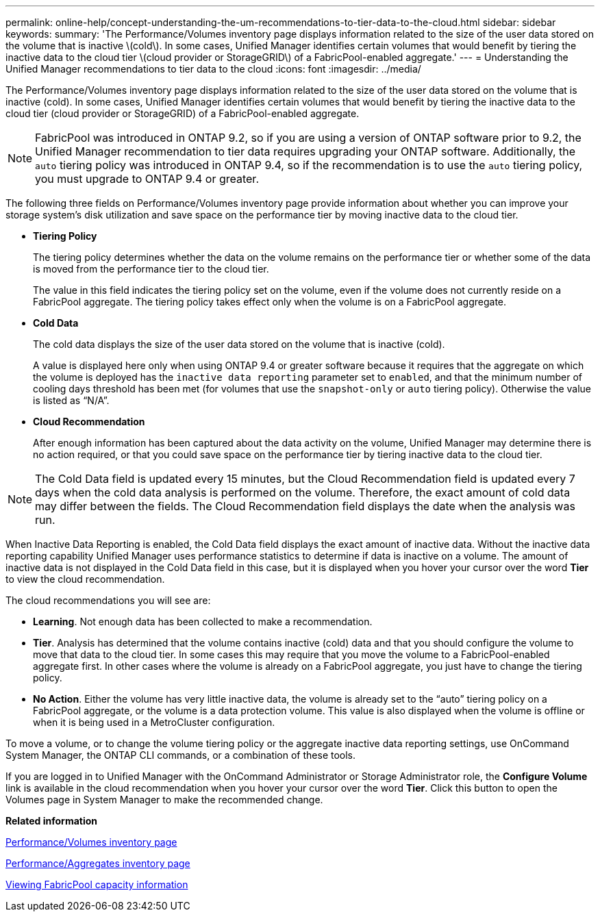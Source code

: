 ---
permalink: online-help/concept-understanding-the-um-recommendations-to-tier-data-to-the-cloud.html
sidebar: sidebar
keywords: 
summary: 'The Performance/Volumes inventory page displays information related to the size of the user data stored on the volume that is inactive \(cold\). In some cases, Unified Manager identifies certain volumes that would benefit by tiering the inactive data to the cloud tier \(cloud provider or StorageGRID\) of a FabricPool-enabled aggregate.'
---
= Understanding the Unified Manager recommendations to tier data to the cloud
:icons: font
:imagesdir: ../media/

[.lead]
The Performance/Volumes inventory page displays information related to the size of the user data stored on the volume that is inactive (cold). In some cases, Unified Manager identifies certain volumes that would benefit by tiering the inactive data to the cloud tier (cloud provider or StorageGRID) of a FabricPool-enabled aggregate.

[NOTE]
====
FabricPool was introduced in ONTAP 9.2, so if you are using a version of ONTAP software prior to 9.2, the Unified Manager recommendation to tier data requires upgrading your ONTAP software. Additionally, the `auto` tiering policy was introduced in ONTAP 9.4, so if the recommendation is to use the `auto` tiering policy, you must upgrade to ONTAP 9.4 or greater.
====

The following three fields on Performance/Volumes inventory page provide information about whether you can improve your storage system's disk utilization and save space on the performance tier by moving inactive data to the cloud tier.

* *Tiering Policy*
+
The tiering policy determines whether the data on the volume remains on the performance tier or whether some of the data is moved from the performance tier to the cloud tier.
+
The value in this field indicates the tiering policy set on the volume, even if the volume does not currently reside on a FabricPool aggregate. The tiering policy takes effect only when the volume is on a FabricPool aggregate.

* *Cold Data*
+
The cold data displays the size of the user data stored on the volume that is inactive (cold).
+
A value is displayed here only when using ONTAP 9.4 or greater software because it requires that the aggregate on which the volume is deployed has the `inactive data reporting` parameter set to `enabled`, and that the minimum number of cooling days threshold has been met (for volumes that use the `snapshot-only` or `auto` tiering policy). Otherwise the value is listed as "`N/A`".

* *Cloud Recommendation*
+
After enough information has been captured about the data activity on the volume, Unified Manager may determine there is no action required, or that you could save space on the performance tier by tiering inactive data to the cloud tier.

[NOTE]
====
The Cold Data field is updated every 15 minutes, but the Cloud Recommendation field is updated every 7 days when the cold data analysis is performed on the volume. Therefore, the exact amount of cold data may differ between the fields. The Cloud Recommendation field displays the date when the analysis was run.
====

When Inactive Data Reporting is enabled, the Cold Data field displays the exact amount of inactive data. Without the inactive data reporting capability Unified Manager uses performance statistics to determine if data is inactive on a volume. The amount of inactive data is not displayed in the Cold Data field in this case, but it is displayed when you hover your cursor over the word *Tier* to view the cloud recommendation.

The cloud recommendations you will see are:

* *Learning*. Not enough data has been collected to make a recommendation.
* *Tier*. Analysis has determined that the volume contains inactive (cold) data and that you should configure the volume to move that data to the cloud tier. In some cases this may require that you move the volume to a FabricPool-enabled aggregate first. In other cases where the volume is already on a FabricPool aggregate, you just have to change the tiering policy.
* *No Action*. Either the volume has very little inactive data, the volume is already set to the "`auto`" tiering policy on a FabricPool aggregate, or the volume is a data protection volume. This value is also displayed when the volume is offline or when it is being used in a MetroCluster configuration.

To move a volume, or to change the volume tiering policy or the aggregate inactive data reporting settings, use OnCommand System Manager, the ONTAP CLI commands, or a combination of these tools.

If you are logged in to Unified Manager with the OnCommand Administrator or Storage Administrator role, the *Configure Volume* link is available in the cloud recommendation when you hover your cursor over the word *Tier*. Click this button to open the Volumes page in System Manager to make the recommended change.

*Related information*

xref:concept-performance-all-volumes-view.adoc[Performance/Volumes inventory page]

xref:reference-performance-all-aggregates-view.adoc[Performance/Aggregates inventory page]

xref:task-viewing-fabricpool-capacity-information.adoc[Viewing FabricPool capacity information]
